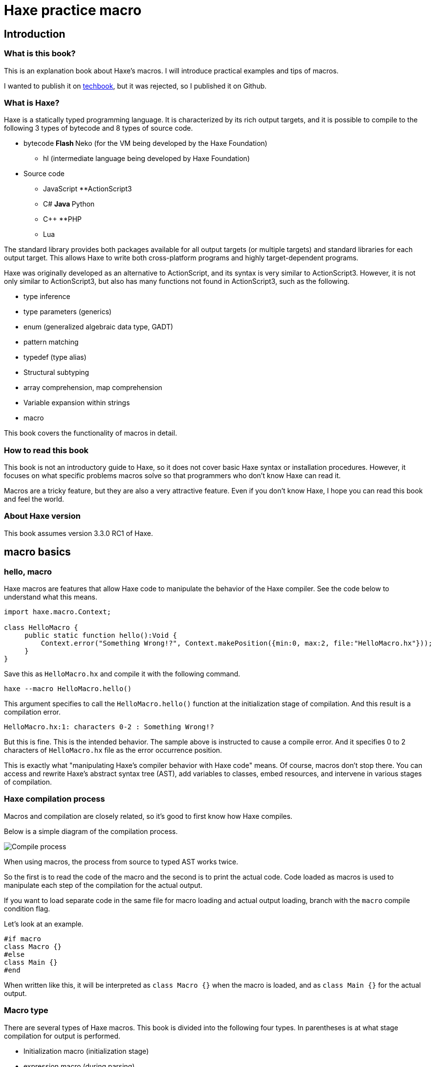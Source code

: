= Haxe practice macro

== Introduction

=== What is this book?

This is an explanation book about Haxe's macros. I will introduce practical examples and tips of macros.

I wanted to publish it on https://techbookfest.github.io/[techbook], but it was rejected, so I published it on Github.

=== What is Haxe?

Haxe is a statically typed programming language. It is characterized by its rich output targets, and it is possible to compile to the following 3 types of bytecode and 8 types of source code.

* bytecode
**Flash
**Neko (for the VM being developed by the Haxe Foundation)
** hl (intermediate language being developed by Haxe Foundation)

* Source code
** JavaScript
**ActionScript3
** C#
**Java
**Python
** C++
**PHP
** Lua

The standard library provides both packages available for all output targets (or multiple targets) and standard libraries for each output target. This allows Haxe to write both cross-platform programs and highly target-dependent programs.

Haxe was originally developed as an alternative to ActionScript, and its syntax is very similar to ActionScript3. However, it is not only similar to ActionScript3, but also has many functions not found in ActionScript3, such as the following.

* type inference
* type parameters (generics)
* enum (generalized algebraic data type, GADT)
* pattern matching
* typedef (type alias)
* Structural subtyping
* array comprehension, map comprehension
* Variable expansion within strings
* macro

This book covers the functionality of macros in detail.


=== How to read this book

This book is not an introductory guide to Haxe, so it does not cover basic Haxe syntax or installation procedures. However, it focuses on what specific problems macros solve so that programmers who don't know Haxe can read it.

Macros are a tricky feature, but they are also a very attractive feature. Even if you don't know Haxe, I hope you can read this book and feel the world.


=== About Haxe version

This book assumes version 3.3.0 RC1 of Haxe.


== macro basics

=== hello, macro

Haxe macros are features that allow Haxe code to manipulate the behavior of the Haxe compiler. See the code below to understand what this means.

``` haxe
import haxe.macro.Context;

class HelloMacro {
     public static function hello():Void {
         Context.error("Something Wrong!?", Context.makePosition({min:0, max:2, file:"HelloMacro.hx"}));
     }
}
```

Save this as ``HelloMacro.hx`` and compile it with the following command.

```
haxe --macro HelloMacro.hello()
```

This argument specifies to call the ``HelloMacro.hello()`` function at the initialization stage of compilation. And this result is a compilation error.

```
HelloMacro.hx:1: characters 0-2 : Something Wrong!?
```

But this is fine. This is the intended behavior. The sample above is instructed to cause a compile error. And it specifies 0 to 2 characters of ``HelloMacro.hx`` file as the error occurrence position.

This is exactly what "manipulating Haxe's compiler behavior with Haxe code" means. Of course, macros don't stop there. You can access and rewrite Haxe's abstract syntax tree (AST), add variables to classes, embed resources, and intervene in various stages of compilation.



=== Haxe compilation process

Macros and compilation are closely related, so it's good to first know how Haxe compiles.

Below is a simple diagram of the compilation process.

image::resources/images/compileEN.png[Compile process]

When using macros, the process from source to typed AST works twice.

So the first is to read the code of the macro and the second is to print the actual code. Code loaded as macros is used to manipulate each step of the compilation for the actual output.

If you want to load separate code in the same file for macro loading and actual output loading, branch with the ``macro`` compile condition flag.

Let's look at an example.

```haxe
#if macro
class Macro {}
#else
class Main {}
#end
```

When written like this, it will be interpreted as ``class Macro {}`` when the macro is loaded, and as ``class Main {}`` for the actual output.


=== Macro type

There are several types of Haxe macros. This book is divided into the following four types. In parentheses is at what stage compilation for output is performed.

* Initialization macro (initialization stage)
* expression macro (during parsing)
* build macro (during parsing)
* Event handler (``onGenerate`` before generation, ``onAfterGenerate`` after generation)

From the next chapter, we will take a look at what each of these means in concrete terms, together with practical examples.


== initialization macro

We've already seen the initialization macro. That was the first compilation error example. If you specify a function in the compiler option, it will be executed at the initialization stage of compilation.

=== Embedded build date

For example, when developing a smartphone app, you may not know when the version of the app currently on your device was built. In such a case, embedding the build date and time in the development version of the app and displaying it on the screen will allow you to see at a glance which version it is.

Below is a sample that embeds the date and time using the initialization macro and outputs it.

```haxe
import haxe.Resource;
import haxe.io.Bytes;

#if macro
import haxe.macro.Context;
#end

class EmbeddingDate {
    public static var DATE_RESOURCE_KEY = "dateResource";

    #if macro
    public static function initialize():Void {
        // Initialization macro entry point

        // Get the current time into a string
        var dateString = Date.now().toString();

        // Embed string as resource
        Context.addResource(DATE_RESOURCE_KEY, Bytes.ofString(dateString));
    }
    #end

    public static function main():Void {
        // Entry point when running the app

        // Extract build date from resource and output
        trace(Resource.getString(DATE_RESOURCE_KEY));
    }
}
```

Compile this to Neko bytecode with the following options.

``` sh
haxe --macro EmbeddingDate.initialize() -main EmbeddingDate -neko EmbeddingDate.n
```

and run the output file.

``` sh
neko EmbeddingDate.n
```

Then the build date will be output as follows.

```
EmbeddingDate.hx:30: 2016-04-01 00:00:09
```

This time, to pass the information from the macro to the runtime, I used the method of embedding the information with the ``Context.addResource`` function and extracting it with the ``Resource`` function at runtime. This is a pattern often used in macros.

It is convenient to check the build status if you can see the following information other than the time.

  * ``Sys.systemName()`` : OS
  * ``Context.defines()`` : compiler flags

http://code.haxe.org/category/macros/[Cookbook on Haxe official website] also introduces how to call git commands and embed Git commit hash values.

==== Tips: Macros and neko packages

The macro runtime standard library can be used not only in the haxe.macro package and the sys package, but also in the neko package.


=== Remove field, change type, tag

In Haxe, if you want to use a library on the output target side, such as a JavaScript library, in many cases you will need to prepare a type definition file (extern).

If the library you want to use is famous, in many cases someone has already created extern and made it public, so you can use it, but there may be problems at this time. That is when the version of the library you want to use and the version of extern do not match.

In such cases, it is tempting to edit the extern directly, but doing so is troublesome when the original extern is updated.

Third party externs are often not well maintained, so editing the extern yourself is actually a good option. However, if the change you want is only to remove a field, change a metadata tag, or change a type, then an initialization macro is the place to go.

``` haxe
#if macro
import haxe.macro.Compiler;
#end

// extern class
extern class SampleExtern {
     public static function test():Void;
     public static function test2():Void;
     public static function test3():Void;
}

class PatchExtern {
     #if macro
     public static function initialize():Void {
         // Tag SampleExtern.test as deprecated
         Compiler.addMetadata("@:deprecated", "SampleExtern", "test", true);

         // Delete SampleExtern.test2
         Compiler.removeField("SampleExtern", "test2", true);

         // Change the return value of SampleExtern.test3 to String
         Compiler.setFieldType("SampleExtern", "test3", "String", true);
     }
     #else
     public static function main():Void {
         // get a deprecation warning when compiling
         SampleExtern.test();

         // error when trying to access
         // SampleExtern.test2();

         // Since the return value has been changed to String, it can be used as an argument for trace
         trace(SampleExtern.test3());
     }
     #end
}
```

If you fix it with a macro like this, you can follow it relatively easily even if the original extern is updated. Of course, editing such fields is possible for non-extern classes as well.

==== Tips: Patch files

If you need multiple changes, it's good to use a patch file. The patch that has the same meaning as the previous example is as follows.

```
@:deprecated static SampleExtern.test
-static SampleExtern.test2
static SampleExtern.test3 : String
```

Save this as a file named ``sample.patch`` and apply it with ``Compiler.patchTypes`` from the macro.

```
     public static function initialize():Void {
         Compiler.patchTypes("sample.patch");
     }
```

If the fields you want to change are not ``static``, simply remove each ``static`` from the patch file and it will work.

=== include

Normally, Haxe compiles by specifying a class that has a main function with the ``-main`` compile option, but in fact it is possible to compile without this specification. This section introduces how to specify the compilation target from the initialization macro.


``IncludeMacro.hx``
``` haxe
import haxe.macro.Compiler;

class IncludeMacro {
     public static function initialize():Void {
         // Specify all types under the lib package for compilation
         Compiler.include("lib", true);
     }
}
```


``lib/IncludeSample.hx``
``` haxe
package lib;

class IncludeSample {
     public function new() {
         trace(Math.random());
     }
}
```

Using the above two files, compile to JavaScript with the following command.

```
haxe -js lib.js --macro IncludeMacro.initialize()
```

Then the following JavaScript will be generated.

``` javascript
(function (console) { "use strict";
var lib_IncludeSample = function() {
     console.log(Math.random());
};
})(typeof console !== "undefined" ? console : {log:function(){}});
```

You can see that the compilation was successful without specifying a main class and the lib.IncludeSample class is included in the output.

This method of specifying compilation targets is useful when you want to create a JavaScript library with Haxe. Haxe has a dead code removal function that removes code that cannot be reached from the main function from the output code, but if you specify like the above, the entire package is included in the output and unused code is removed from it. They will do it for you.



==== Tips: @:expose

Classes and functions output from Haxe to JavaScript cannot be accessed from JavaScript by default. Add the ``@:expose`` tag to classes and functions that you want to access from JavaScript.

``` haxe
@:expose
class IncludeSample {
```

Then you can call ``new lib.IncludeSample()`` and ``IncludeSample`` fields from JavaScript.


==== Tips: Include in a single file

If you want to include a single file instead of the whole package, simply specify the file's path on the command line.

```
haxe lib.IncludeSample lib.IncludeSample2
```


=== exclude

If you want to use an external library in a JavaScript target, you will often use a library written directly in JavaScript or a library written in Haxe as it is. I want to

For example, if you want to write both a library itself and a plugin for it in Haxe. In this case, if you simply compile the plugin that depends on the body code, the body code will be included in the plugin.

In such a case, you can remove the body code from the output by using ``exclude`` in the initialization macro. The following is a sample that ``exclude`` with code that depends on ``lib.IncludeSample``.

``` haxe
import lib.IncludeSample;

#if macro
import haxe.macro.Compiler;
#end

class ExcludeSample {
     public function new() {
         new IncludeSample();
     }

     #if macro
     public static function initialize():Void {
         // Don't include the lib package and below in the output result
         Compiler.exclude("lib");
     }
     #end
}
```

Compile this.

``` sh
haxe ExcludeSample -js exclude_test.js --macro ExcludeSample.initialize()
```

will output:

``` javascript
(function (console) { "use strict";
var ExcludeSample = function() { };
ExcludeSample.main = function() {
     new lib.IncludeSample();
};
})(typeof console !== "undefined" ? console : {log:function(){}});
```

It's true that ``lib.IncludeSample`` is being called, but I was able to generate code that doesn't include the implementation of ``lib.IncludeSample`` itself.

==== Tips: --gen-hx-classes

There is also ``--gen-hx-classes`` as a function that can realize the relationship between this body and plugins. You can generate the ``extern`` from your source code by running Haxe's compiler with the ``--gen-hx-classes`` option.

This function can generate ``extern`` from target libraries such as jar and swc, so it is often used for that purpose.


==== Tips: Initialization macros and haxe.macro.Compiler

Even if the function specified by the initialization macro is not a self-made function, it is possible to directly specify a standard library function. In other words, the ``exclude`` example has the same effect as the command below.

``` sh
haxe ExcludeSample -js exclude_test.js --macro haxe.macro.Compiler.exclude('lib')
```

In addition, the class name can be omitted when using functions of the ``haxe.macro.Compiler`` class.

``` sh
haxe ExcludeSample -js exclude_test.js --macro exclude('lib')
```


== expression macro

An expression macro is a macro that can be used like a function call. Takes a Haxe expression and transforms it into another expression.

=== repeat process twice

To understand what an expression macro looks like, let's write a macro that does the same thing twice.

``` haxe
import haxe.macro.Context;
import haxe.macro.Expr;

class ExprMacro {
     public static macro function twice(expr:Expr):Expr {
         return {
             expr: ExprDef.EBlock([expr, expr]),
             pos: Context.currentPos(),
         }
     }
}
```

It looks like a normal function definition, but the ``macro`` modifier indicates that this function is an expression macro. ``haxe.macro.Expr`` used for arguments and return values is a structure that represents the abstract syntax tree (AST) of Haxe. It consists of an enum representing the type of element and information about where in the code the element came from. This macro generates and returns a block expression that repeats the given expression twice. ``Context.currentPos()`` is the position information of the call point of this function, and it is assigned as the position information of the generated block expression.

I will try to use this macro.

``` haxe
class ExprMacroSample {
     static function main() {
         var i = 0;
         ExprMacro.twice(i += 4);
         trace(i); // 8
     }
}
```

At compile time, the ``ExprMacro.twice`` function is passed the expression syntax tree for ``i += 4`` and generates a block expression that repeats it. In other words, the ``main`` function is rewritten as follows during the compilation process.

``` haxe
     static function main() {
         var i = 0;
         {
             i += 4;
             i += 4;
         }
         trace(i); // 8
     }
```

==== Tips: Types that can be used as arguments

In addition to the ``Expr`` type, basic types, string types, and their arrays can be used as arguments of macro functions. Given these types, you can receive their values by writing and passing their literals. Also, if ``Array<Expr>`` is specified as the last argument, ``Expr`` can be received as a variable length argument.


==== Tips: Layfication

It's troublesome to have to write ``ExprDef.EBlock`` or ``Context.currentPos`` to create a single block expression. Haxe macros provide a syntax for writing such a ``haxe.macro.Expr`` structure more easily. That is Reification.

Let's rewrite the previous ``twice`` using refication.

``` haxe
     public static macro function twice(expr:Expr):Expr {
         return macro {
             $expr;
             $expr;
         }
     }
}
```

It's easier than the original code to express a block expression that repeats the given expression twice. Reification can be used in the form of ``macro expressions``. If you write Haxe code directly after ``macro``, it will return ``haxe.macro.Expr``. ``$`` is an escape symbol, and ``$expr`` specifies to use the expression stored in the ``expr`` variable at that position.

The following types of escapes are available.

[format="csv",options="header"]
|======
,Type,Description
``${}``、``$e{}``,``Expr\->Expr``,``{}``Evaluate the contents of and expand to that position
``$a{}``,``Array<Expr>\->Array<Expr> or Array<Expr>\->Expr``,"``Array<Expr>`` is written at the expected position, the value is expanded at that position. At the position where ``Expr`` is expected, it is converted into an array declaration expression and expanded."
``$b{}``,``Array<Expr>\->Expr``,block type.
``$i{}``,``String\->Expr``,Generate an identifier from a string.
``$p{}``,``Array<String>\->Expr``,Field access expression.
``$v{}``,``Dynamic\->Expr``,"Generates a literal expression for that value. Works with primitive types, instances of enums, and arrays of them."
``object.$name``,``String\->Expr``,field access.
``var $name = 1;``,``String\->Expr``,Variable declaration.
``function $name () {}``,``String\->Expr``,a function declaration.
``{ $name : 1 }``,``String\->Expr``,Object literal.
``try e() catch($name:Dynamic) {}``,``String\->Expr``,try-catch
``new $typePath()``,``TypePath\->Expr``,instantiation.
``@:pos(p)``,``Position``as an argument, replace the positional information of the expression with `p`.
|======

=== Time measurement

Now that we've seen the behavior and specifications of expression macros, let's take a look at how expression macros can be useful in real life.

If you want to casually measure the time in a part of the program, you often write code that records the time in a local variable and takes the difference in time after processing is finished.

``` haxe
class BenchmarkSample {
     static function main() {
         var time = Date.now().getTime();

         // something that takes a long time
         for (i in 0...100000) {}

         trace((time - Date.now().getTime()) + "ms");
     }
}
```

However, it is long and cumbersome to write many times. Therefore, if you define the following macro, you can easily measure the time.

``` haxe
import haxe.macro.Expr;

class ExprMacro {
     public static macro function bench(target:Expr):Expr {
         return macro {
             var time = Date.now().getTime();
             $target;
             trace((time - Date.now().getTime()) + "ms");
         }
     }
}
```

As a result, the original time measurement code can be rewritten in the following function call format.

``` haxe
     static function main(): Void {
         ExprMacro.bench(
             for (i in 0...100000) {}
         );
     }
```

No more troublesome descriptions, and now you can easily measure time.


==== Tips: How to debug expressions
``haxe.macro.Printer`` is convenient for checking whether the expression macro you wrote is generating the correct expression. ``haxe.macro.Printer`` is a module that converts expressions and type instances into strings of Haxe code.


==== Tips: Non-static macros

Since most expression macros found in the Haxe manual, Github, etc. are defined as ``static``, it is easy to misunderstand that expression macros can only be defined as ``static`` functions, but that is not the case. is not.

You can also define non-static expression macros like this:

``` haxe
import haxe.macro.Expr;

class NonStaticSample {
     public function new() {}
    
     #if !macro
     public static function main() {
         var array = new NonStaticSample().test();
     }
     #end
    
     private macro function test(self: Expr): Expr {
         return macro [$self, $self];
     }
}
```

In this case, call the non-static expression macro with one less defined argument, as in the example above. This will take the expression on the left side of ``.test()`` as the first argument. In other words, ``new NonStaticSample().test()`` is converted to ``[new NonStaticSample(), new NonStaticSample()]``.


=== Debug trace for local variables

When researching bugs, you may want to know the state of variables at some point in time. In such cases, it is convenient to use macros to trace local variables together.

In Haxe, you can get a list of local variables defined at the macro call location with the `Context.getLocalTVars()` function. Use this to define a macro like this:

``` haxe
import haxe.macro.Context;
import haxe.macro.Expr;

class DebugMacro {
     public static macro function debug() {
         var exprs:Array<Expr> = [];
         for (tvar in Context.getLocalTVars()) {
             // Generate an expression that adds the string "variable name: variable contents" to the variable str
             var expr = macro str += $v{tvar.name} + " : " + $i{tvar.name} + "\n";
             exprs.push(expr);
         }
        
         // get the name of the calling function
         var methodName = Context.getLocalMethod();
        
         // Define the variable str and convert the array of prepared expressions into a block expression
         return macro {
             var str = "Called from " + $v{methodName} + "\n";
             $b{exprs}
             trace(str + "--------\n");
         };
     }
}
```

And then call this ``debug`` function like this:

``` haxe
class DebugMacroSample {
     public static function main() {
         test(100);
     }
    
     public static function test(hoge:Int) {
         var fuga = "ok";
         DebugMacro.debug();
     }
}
```

The result is

```
DebugMacroSample.hx:20: Called from test
fuga: ok
hoge: 100
--------
```

I was able to display the list of local variables of the ``test`` function that called it. If you output the fields of the ``this`` instance together with these, it will be a powerful tool for investigating the situation when a bug occurs.


==== Tips: Debugging functions on the output target side

Haxe often supports debugging functions on the target side, so if you use that as well, you can investigate bugs. For example, for Flash targets FlashDevelop supports stepping and breakpoints. In the case of JavaScript, you can use breakpoints (debugger statements) in the ``js.Lib.debug()`` function, and you can see the line where execution errors occur in the source map from the location of the Haxe source code. .


==== Tips: Describing Errors

When writing an expression macro, it is important to write error handling as carefully as possible for the expression given as an argument. Expression macros are very hard to debug if expressions that should be in error are not. As introduced in the sample at the beginning, macros can generate warnings and errors, so it's a good idea to use them proactively.

However, the Haxe compiler does not support the output of UTF-8 strings, and if an error is output in Japanese (at least on Windows) the characters will be garbled, so be careful.


== build macro

A build macro is a macro that adds or removes variables or functions from a class. You can call classes with metadata tags.


=== auto-generate constants

A typical use case for build macros is the automatic generation of constant fields. Below is a sample that searches for a file in a folder at compile time and defines the file name as a constant.

``` haxe
import haxe.macro.Context;
import haxe.macro.Expr;
import haxe.macro.Printer;
import sys. FileSystem;

class BuildMacro {
     public static function addFileNames(directory:String):Array<Field> {
         var fields:Array<Field> = [];
        
         // loop over the files in the directory
         for (fileName in FileSystem.readDirectory(directory)) {
             // create a constant expression representing the file name
             var expr = macro $v{fileName};
            
             // Define and add fields.
             // public static inline var uppercase filename = "filename";
             // means
             fields. push({
                 name : StringTools.replace(fileName, ".", "_").toUpperCase(),
                 access : [Access.APublic, Access.AStatic, Access.AInline],
                 // If you specify null for the type, it will be inferred. The value is a constant expression representing the file name
                 kind : FieldType.FVar(null, expr),
                 // use the location information from the function caller
                 pos : Context.currentPos(),
                 // add documentation comment
                 doc : new Printer().printExpr(expr),
             });
         }
        
         return fields;
     }
}
```

Call this with a class with the ``@:build`` metadata.

``` haxe
@:build(BuildMacro.addFileNames("./assets"))
class Constants {}
```

As a result, the directory in the ``./assets`` position is searched from the working directory at the time of compilation, and the file name constant directly under it is generated as the ``static`` field of ``Constants``. increase. It is available like this:

``` haxe
class ConstantsSample {
     public static function main() {
         trace(Constants.SAMPLE_TXT); // ConstantsSample.hx:3: sample.txt
     }
}
```

This may seem like more work than simply using ``"sample.txt"`` in a string literal, but constantization has two advantages.

The first is that "trying to specify a file name that does not exist will result in a compilation error". This prevents typos, and if you change the file name, you'll quickly know where to fix in your code.

The second is that "code completion on the editor works". This is because the Haxe compiler itself provides functionality for editor completion, and many IDEs and editors use it. In other words, completion is done after adding the field by the macro. For this reason, even if you have to enter a long file name, you can easily enter it without checking with your eyes or copying and pasting.

There are many ways to automatically generate constants with ``@:build``, such as not only file names, but also JSON, CSV, HTML, and CSS data.


==== Tips: Macros and documentation generation

Haxedoc and dox are so-called document generation tools that correspond to Javadoc for Java and JSDoc for JavaScript. When generating documentation with these tools, fields added using build macros are included in the output as well. This is because the xml output for document generation also uses the functionality that Haxe's compiler has.

So if you want to generate many fields with a macro and check them in a list, it may be better to use a document generator such as dox.

You can also inject documentation comments from your build macros. When you generate a complicated expression, if you convert the generated ``Expr`` instance to a string with ``haxe.macro.Printer`` and use it as it is as a document comment, what kind of expression is actually generated? It is convenient to be able to visualize whether it is being done.

This is also done in the constant generation mentioned earlier.

Documentation comments added in this way can be used not only for documentation generation, but also displayed on IDEs that use the compiler's completion function.

image::/resources/images/completion.png[Completion with FlashDevelop]


==== Tips: #if display

The fact that the execution result of the macro is reflected in the input completion means that the input completion will be slower if the macro performs heavy processing. The ``display`` conditional flag is useful if you want to prevent slow completion.

If you surround heavy macro code with ``#if !display`` ~ ``#end``, the code in that range will be ignored by Haxe's auxiliary functions.


=== trace function calls

Another practical example of build macros is a macro that adds a ``trace`` call to the beginning of every function in a class with the function name and argument contents. Defining such macros makes it easy to track the order in which functions are called.

``` haxe
import haxe.macro.Context;
import haxe.macro.Expr.Field;
import haxe.macro.Expr.FieldType;
import haxe.macro.Type.FieldKind;

class BuildMacro {
     public static function methodTrace():Array<Field> {
         // get already defined fields
         var fields = Context.getBuildFields();
        
         for (field in fields) {
             switch (field.kind) {
                 case FieldType.FFun(func):
                     // prepare expression for trace
                     var traceArg = macro "auto trace: " + $v{field.name} + "(";
                    
                     // also add arguments for trace
                     var first = true;
                     for (arg in func.args) {
                         if (!first) {
                             traceArg = macro ${traceArg} + ",";
                         }
                         traceArg = macro ${traceArg} + $i{arg.name};
                         first = false;
                     }
                    
                     traceArg = macro ${traceArg} + ")";
                    
                     // insert a trace statement before executing the original expression
                     func.expr = macro {
                         trace(${traceArg});
                         ${func.expr};
                     }
                    
                 case_:
                     // Do nothing but functions.
             }
         }
        
         return fields;
     }
}
```

Use it like this:

``` haxe
@:build(BuildMacro.methodTrace())
class TraceSample {
     public static function main():Void {
         for (i in 0...2) {
             for (j in 0...3) {
                 test(i, j);
             }
         }
     }
    
     public static function test(i:Int, j:Int):Void {}
}
```

The execution result is as follows.

```
BuildMacro.hx:31: auto trace: main()
BuildMacro.hx:31: auto trace: test(0,0)
BuildMacro.hx:31: auto trace: test(0,1)
BuildMacro.hx:31: auto trace: test(0,2)
BuildMacro.hx:31: auto trace: test(1,0)
BuildMacro.hx:31: auto trace: test(1,1)
BuildMacro.hx:31: auto trace: test(1,2)
```

In this example, we simply output the function names, but if you record more details, you can use it for various profiling purposes, such as examining classes that call many functions or discovering functions that take a long time to execute. increase.

In addition, such a build macro can be applied to classes in the package at once from the initialization macro with the ``addGlobalMetadata`` function of ``haxe.macro.Compiler``. .


==== Tips: Measuring compilation time

If you want to know how long it takes to process a macro, you can use the ``--times`` compiler argument to print the time spent on each step of compilation. In addition, the ``-D macro_times`` option will display a breakdown of the time each macro process takes.


== event handler

By registering event handlers from initialization macros, expression macros, and build macros, processing can be performed later.

``onGenerate`` is executed after all types have been parsed and typed. Here you can receive all types of information (including typed abstract syntax trees) in an array. ``onAfterGenerate`` will be executed later and you can access the output file.


=== Create Linter (onGenerate)

All types included in the compilation target are passed as arguments to the handler registered with ``onGenerate``. From this type, we can access all typed ASTs, but changes to this AST are limited to changing metadata tags.

Examples of things that can be done at the timing of ``onGenerate`` are as follows.

* Embed strings and binaries with metadata tags or ``Context.addResource``.
* Analyze ``Type`` information and output compiler warnings and errors.

Here, a compiler warning is generated based on the ``Type`` information. I will introduce how to create a so-called Linter.

Below is a Linter that checks that variable names are lower camel case

``` haxe
import haxe.macro.Context;
import haxe.macro.Type;

class Linter {
     // for calling as initialization macro
     public static function initialize():Void {
         Context.onGenerate(lint);
     }
    
     private static function lint(types:Array<Type>):Void {
         for (type in types) {
             switch (type) {
                 case Type.TInst(ref, _):
                     var classType = ref.get();
                     lintFields(classType.statics.get());
                     lintFields(classType.fields.get());
                    
                 case Type.TAbstract(ref, _):
                     var abstractType = ref.get();
                     lintFields(abstractType.array);
                    
                 case_:
             }
         }
     }
    
     // checks against fields
     private static function lintFields(fields:Array<ClassField>):Void {
         for (field in fields) {
             switch (field.kind) {
                 case FieldKind.FVar(VarAccess.AccInline, _):
                     // Exclude inline variables from checking
                    
                 case_:
                     // Determine if the case of the field name is strange.
                     if (!isValidFieldName(field.name)) {
                         Context.warning("should be lower camlcase", field.pos);
                     }
             }
         }
     }
    
     // check that variable names are lower camel case
     private static function isValidFieldName(name:String):Bool {
         if (StringTools.startsWith(name, "get_") || StringTools.startsWith(name, "set_")) {
             // exclude suffixes for getters and setters
             name = name.substr(4);
         } else {
             // leading _ is allowed
             while (name.substr(0, 1) == "_") {
                 name = name.substr(1);
             }
         }
        
         if (name.length == 0) { return false;
        
         // check for non-snake case
         if (name.indexOf("_") != -1) { return false;
        
         // check for lower case start
         var charCode = name.charCodeAt(0);
         if (charCode < 97 || 122 < charCode) { return false;
        
         return true;
     }
}
```

For example, use this with a class like this:

``` haxe
class LintSample {
     public static function main():Void {
         Test();
         test_test();
     }
    
     // capitalized
     public static function Test():Void {}
    
     // snake case
     public static function test_test():Void {}
}
```

This will result in the following warning:

```
LintSample.hx:10: characters 15-38 : Warning : should be lower camlcase
LintSample.hx:13: characters 15-43 : Warning : should be lower camlcase
```

In reality, this code will also issue warnings for standard libraries such as ``Math.NaN``, so it is necessary to devise ways to limit the target packages, etc., but you can apply this method. You can perform a variety of static code analyzes, such as cyclomatic complexity checks.


==== Tips: Type and haxe.macro.Type

So far, we've been using ``import`` of the module ``haxe.macro.Type``, but apart from this, the Haxe library has a top-level module ``Type``. If you use both, simply ``import`` ``haxe.macro.Type`` and you won't be able to use the top-level ``Type``. There are two ways to avoid this.

* Use ``haxe.macro.Type`` without ``import`` and specifying the full path each time.
* Use ``import`` with an alias like ``import haxe.macro.Type in MacroType``.



=== Add license information to output (onAfterGenerate)

``onAfterGenerate`` works after the output has already finished. So you can't do anything to intervene in the compilation so far, but instead you can read and write the output file directly.

An example where onAfterGenerate is useful is writing license information to the output file.

Below is an example that writes a comment about the license at the top of the ``js`` target's output file.

``` haxe
import haxe.macro.Compiler;
import haxe.macro.Context;
import sys.io.File;

class LicenseWriter {
     // for calling as initialization macro
     public static function initialize():Void {
         Context.onAfterGenerate(write);
     }
    
     private static function write():Void {
         var fileName = Compiler.getOutput();
         var comment = "/*This is MIT License.*/\n";
        
         File.saveContent(fileName, comment + File.getContent(fileName));
     }
}
```

== Conclusion

=== To learn more about Haxe

Here are some references to help you learn more about Haxe macros.

First of all, there are some macros that are officially provided by Haxe.

* Manual: http://haxe.org/manual/macro.html
* Cookbook: http://code.haxe.org/category/macros/
* API reference: http://api.haxe.org/haxe/macro/index.html

(Japanese translation of the manual: https://github.com/HaxeLocalizeJP/HaxeManual)

Recently, the officially provided materials have been enriched, but it is not the case that exhaustive explanations are provided. For example, the patchType specification is undocumented.

If you want to learn more about macros, reading the source code of Haxe's standard library of macros and third-party libraries that use macros is a good idea.

Examples of third parties using macros include:

*hxsl https://github.com/ncannasse/hxsl
** A library that reads code written in Haxe as AST using a build macro and converts it to AGAL (Flash shader language) bytecode at compile time.
* mcover https://github.com/massiveinteractive/mcover
** Test coverage instrumentation library. From the initialization macro, the build macro is applied to each class at once, and the code for coverage measurement is inserted.

=== E-books using asciidoc

I referred to http://azu.github.io/promises-book/[Book of JavaScript Promises] to create an e-book (PDF) using asciidoc.

